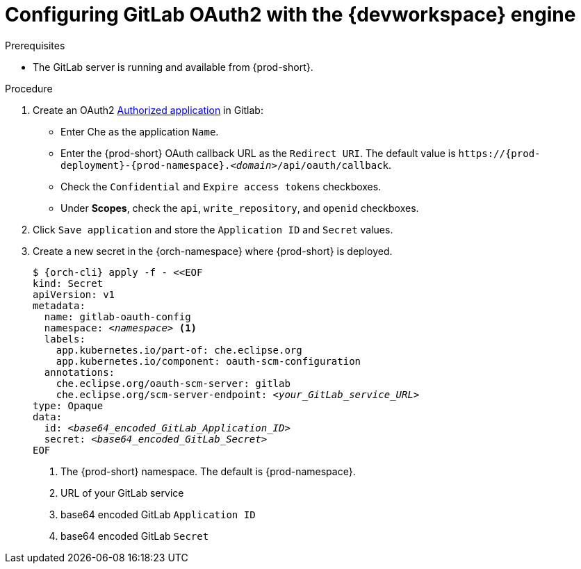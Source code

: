 
[id="configuring-gitlab-oauth2-with-devworkspace-engine_{context}"]
= Configuring GitLab OAuth2 with the {devworkspace} engine

.Prerequisites

* The GitLab server is running and available from {prod-short}.

.Procedure

. Create an OAuth2 link:https://docs.gitlab.com/ee/integration/oauth_provider.html#authorized-applications[Authorized application] in Gitlab:

* Enter Che as the application `Name`.

* Enter the {prod-short} OAuth callback URL as the `Redirect URI`. The default value is `++https://++{prod-deployment}-{prod-namespace}.__<domain>__/api/oauth/callback`.

* Check the `Confidential` and `Expire access tokens` checkboxes.

* Under *Scopes*, check the `api`, `write_repository`, and `openid` checkboxes.

. Click `Save application` and store the `Application ID` and `Secret` values.

. Create a new secret in the {orch-namespace} where {prod-short} is deployed.
+
[subs="+quotes,+attributes"]
----
$ {orch-cli} apply -f - <<EOF
kind: Secret
apiVersion: v1
metadata:
  name: gitlab-oauth-config
  namespace: __<namespace>__ <1>
  labels:
    app.kubernetes.io/part-of: che.eclipse.org
    app.kubernetes.io/component: oauth-scm-configuration
  annotations:
    che.eclipse.org/oauth-scm-server: gitlab
    che.eclipse.org/scm-server-endpoint: __<your_GitLab_service_URL>__
type: Opaque
data:
  id: __<base64_encoded_GitLab_Application_ID>__
  secret: __<base64_encoded_GitLab_Secret>__
EOF
----
<1> The {prod-short} namespace. The default is {prod-namespace}.
<2> URL of your GitLab service
<3> base64 encoded GitLab `Application ID`
<4> base64 encoded GitLab `Secret`
